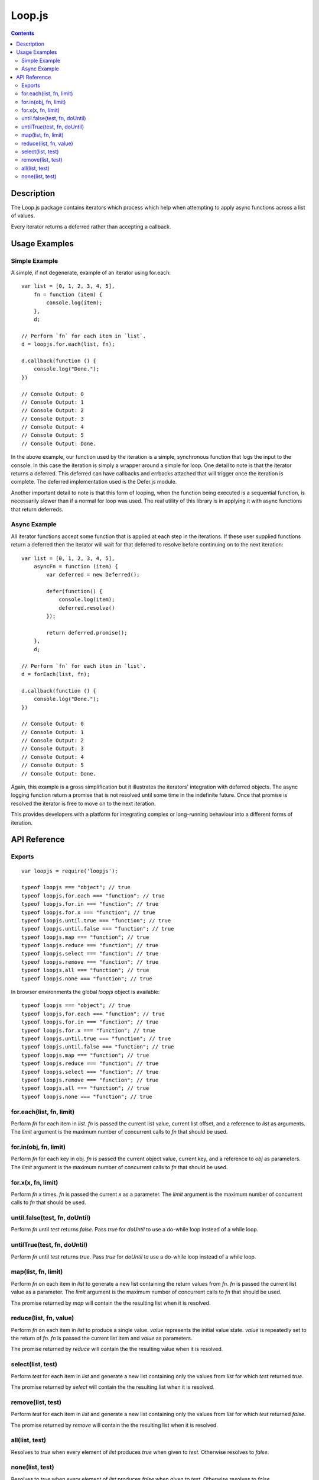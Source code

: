 =======
Loop.js
=======

.. contents::

Description
===========

The Loop.js package contains iterators which process which help when attempting
to apply async functions across a list of values.

Every iterator returns a deferred rather than accepting a callback.


Usage Examples
==============

Simple Example
--------------

A simple, if not degenerate, example of an iterator using for.each::

    var list = [0, 1, 2, 3, 4, 5],
        fn = function (item) {
            console.log(item);
        },
        d;

    // Perform `fn` for each item in `list`.
    d = loopjs.for.each(list, fn);

    d.callback(function () {
        console.log("Done.");
    })

    // Console Output: 0
    // Console Output: 1
    // Console Output: 2
    // Console Output: 3
    // Console Output: 4
    // Console Output: 5
    // Console Output: Done.

In the above example, our function used by the iteration is a simple,
synchronous function that logs the input to the console. In this case the
iteration is simply a wrapper around a simple for loop. One detail to note is
that the iterator returns a deferred. This deferred can have callbacks and
errbacks attached that will trigger once the iteration is complete. The
deferred implementation used is the Defer.js module.

Another important detail to note is that this form of looping, when the
function being executed is a sequential function, is necessarily slower than
if a normal for loop was used. The real utility of this library is in applying
it with async functions that return deferreds.

Async Example
-------------

All iterator functions accept some function that is applied at each step in the
iterations. If these user supplied functions return a deferred then the
iterator will wait for that deferred to resolve before continuing on to the
next iteration::

    var list = [0, 1, 2, 3, 4, 5],
        asyncFn = function (item) {
            var deferred = new Deferred();

            defer(function() {
                console.log(item);
                deferred.resolve()
            });

            return deferred.promise();
        },
        d;

    // Perform `fn` for each item in `list`.
    d = forEach(list, fn);

    d.callback(function () {
        console.log("Done.");
    })

    // Console Output: 0
    // Console Output: 1
    // Console Output: 2
    // Console Output: 3
    // Console Output: 4
    // Console Output: 5
    // Console Output: Done.

Again, this example is a gross simplification but it illustrates the iterators'
integration with deferred objects. The async logging function return a promise
that is not resolved until some time in the indefinite future. Once that
promise is resolved the iterator is free to move on to the next iteration.

This provides developers with a platform for integrating complex or
long-running behaviour into a different forms of iteration.

API Reference
=============

Exports
-------

::

    var loopjs = require('loopjs');

    typeof loopjs === "object"; // true
    typeof loopjs.for.each === "function"; // true
    typeof loopjs.for.in === "function"; // true
    typeof loopjs.for.x === "function"; // true
    typeof loopjs.until.true === "function"; // true
    typeof loopjs.until.false === "function"; // true
    typeof loopjs.map === "function"; // true
    typeof loopjs.reduce === "function"; // true
    typeof loopjs.select === "function"; // true
    typeof loopjs.remove === "function"; // true
    typeof loopjs.all === "function"; // true
    typeof loopjs.none === "function"; // true

In browser environments the global `loopjs` object is available::

    typeof loopjs === "object"; // true
    typeof loopjs.for.each === "function"; // true
    typeof loopjs.for.in === "function"; // true
    typeof loopjs.for.x === "function"; // true
    typeof loopjs.until.true === "function"; // true
    typeof loopjs.until.false === "function"; // true
    typeof loopjs.map === "function"; // true
    typeof loopjs.reduce === "function"; // true
    typeof loopjs.select === "function"; // true
    typeof loopjs.remove === "function"; // true
    typeof loopjs.all === "function"; // true
    typeof loopjs.none === "function"; // true

for.each(list, fn, limit)
-------------------------

Perform `fn` for each item in `list`. `fn` is passed the current list
value, current list offset, and a reference to `list` as arguments. The `limit`
argument is the maximum number of concurrent calls to `fn` that should be used.

for.in(obj, fn, limit)
----------------------

Perform `fn` for each key in obj. `fn` is passed the current object value,
current key, and a reference to `obj` as parameters. The `limit` argument is
the maximum number of concurrent calls to `fn` that should be used.

for.x(x, fn, limit)
-------------------

Perform `fn` `x` times. `fn` is passed the current `x` as a parameter. The
`limit` argument is the maximum number of concurrent calls to `fn` that should
be used.

until.false(test, fn, doUntil)
------------------------------

Perform `fn` until `test` returns `false`. Pass `true` for `doUntil` to use a
do-while loop instead of a while loop.

untilTrue(test, fn, doUntil)
----------------------------

Perform `fn` until `test` returns `true`. Pass `true` for `doUntil` to use a
do-while loop instead of a while loop.

map(list, fn, limit)
-------------

Perform `fn` on each item in `list` to generate a new list containing the
return values from `fn`. `fn` is passed the current list value as a
parameter. The `limit` argument is the maximum number of concurrent calls to
`fn` that should be used.

The promise returned by `map` will contain the the resulting list when it is
resolved.

reduce(list, fn, value)
-----------------------

Perform `fn` on each item in `list` to produce a single value. `value`
represents the initial value state. `value` is repeatedly set to the return
of `fn`. `fn` is passed the current list item and `value` as parameters.

The promise returned by `reduce` will contain the the resulting value when it
is resolved.

select(list, test)
------------------

Perform `test` for each item in `list` and generate a new list containing
only the values from `list` for which `test` returned `true`.

The promise returned by `select` will contain the the resulting list when it is
resolved.

remove(list, test)
------------------

Perform `test` for each item in `list` and generate a new list containing
only the values from `list` for which `test` returned `false`.

The promise returned by `remove` will contain the the resulting list when it is
resolved.

all(list, test)
---------------

Resolves to `true` when every element of `list` produces `true` when
given to `test`. Otherwise resolves to `false`.

none(list, test)
----------------

Resolves to `true` when every element of `list` produces `false` when
given to `test`. Otherwise resolves to `false`.
